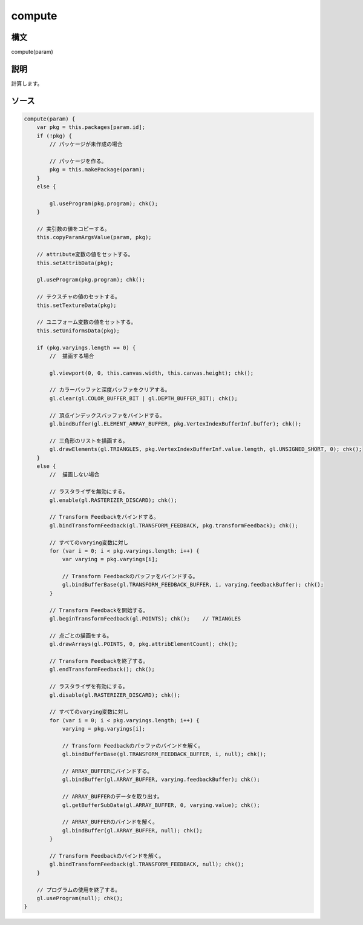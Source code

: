 compute
=======

構文
^^^^^^

compute(param) 

説明
^^^^^^


計算します。


ソース
^^^^^^

.. code-block:: js

        compute(param) {
            var pkg = this.packages[param.id];
            if (!pkg) {
                // パッケージが未作成の場合

                // パッケージを作る。
                pkg = this.makePackage(param);
            }
            else {

                gl.useProgram(pkg.program); chk();
            }

            // 実引数の値をコピーする。
            this.copyParamArgsValue(param, pkg);

            // attribute変数の値をセットする。
            this.setAttribData(pkg);

            gl.useProgram(pkg.program); chk();

            // テクスチャの値のセットする。
            this.setTextureData(pkg);

            // ユニフォーム変数の値をセットする。
            this.setUniformsData(pkg);

            if (pkg.varyings.length == 0) {
                //  描画する場合

                gl.viewport(0, 0, this.canvas.width, this.canvas.height); chk();

                // カラーバッファと深度バッファをクリアする。
                gl.clear(gl.COLOR_BUFFER_BIT | gl.DEPTH_BUFFER_BIT); chk();

                // 頂点インデックスバッファをバインドする。
                gl.bindBuffer(gl.ELEMENT_ARRAY_BUFFER, pkg.VertexIndexBufferInf.buffer); chk();

                // 三角形のリストを描画する。
                gl.drawElements(gl.TRIANGLES, pkg.VertexIndexBufferInf.value.length, gl.UNSIGNED_SHORT, 0); chk();
            }
            else {
                //  描画しない場合

                // ラスタライザを無効にする。
                gl.enable(gl.RASTERIZER_DISCARD); chk();

                // Transform Feedbackをバインドする。
                gl.bindTransformFeedback(gl.TRANSFORM_FEEDBACK, pkg.transformFeedback); chk();

                // すべてのvarying変数に対し
                for (var i = 0; i < pkg.varyings.length; i++) {
                    var varying = pkg.varyings[i];

                    // Transform Feedbackのバッファをバインドする。
                    gl.bindBufferBase(gl.TRANSFORM_FEEDBACK_BUFFER, i, varying.feedbackBuffer); chk();
                }

                // Transform Feedbackを開始する。
                gl.beginTransformFeedback(gl.POINTS); chk();    // TRIANGLES

                // 点ごとの描画をする。
                gl.drawArrays(gl.POINTS, 0, pkg.attribElementCount); chk();

                // Transform Feedbackを終了する。
                gl.endTransformFeedback(); chk();

                // ラスタライザを有効にする。
                gl.disable(gl.RASTERIZER_DISCARD); chk();

                // すべてのvarying変数に対し
                for (var i = 0; i < pkg.varyings.length; i++) {
                    varying = pkg.varyings[i];

                    // Transform Feedbackのバッファのバインドを解く。
                    gl.bindBufferBase(gl.TRANSFORM_FEEDBACK_BUFFER, i, null); chk();

                    // ARRAY_BUFFERにバインドする。
                    gl.bindBuffer(gl.ARRAY_BUFFER, varying.feedbackBuffer); chk();

                    // ARRAY_BUFFERのデータを取り出す。
                    gl.getBufferSubData(gl.ARRAY_BUFFER, 0, varying.value); chk();

                    // ARRAY_BUFFERのバインドを解く。
                    gl.bindBuffer(gl.ARRAY_BUFFER, null); chk();
                }

                // Transform Feedbackのバインドを解く。
                gl.bindTransformFeedback(gl.TRANSFORM_FEEDBACK, null); chk();
            }

            // プログラムの使用を終了する。
            gl.useProgram(null); chk();
        }


